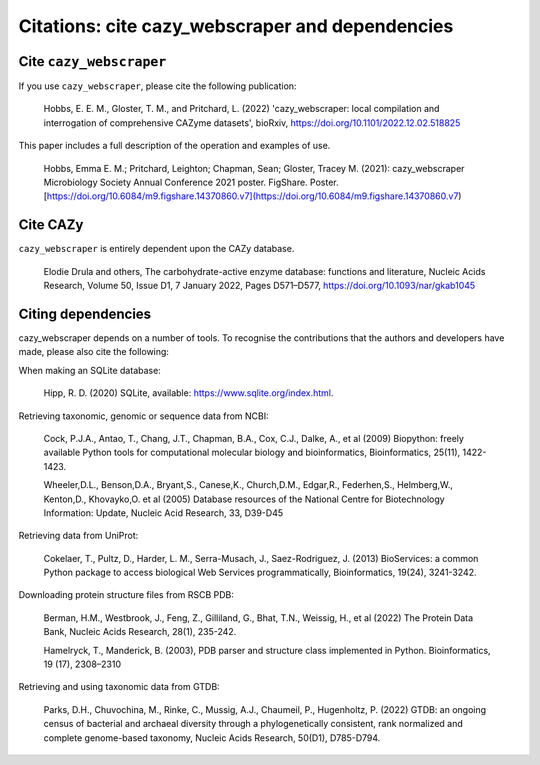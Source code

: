================================================
Citations: cite cazy_webscraper and dependencies
================================================

------------------------
Cite ``cazy_webscraper``
------------------------

If you use ``cazy_webscraper``, please cite the following publication:

   Hobbs, E. E. M., Gloster, T. M., and Pritchard, L. (2022) 'cazy_webscraper: local compilation and interrogation of comprehensive CAZyme datasets', bioRxiv, https://doi.org/10.1101/2022.12.02.518825

This paper includes a full description of the operation and examples of use.

    Hobbs, Emma E. M.; Pritchard, Leighton; Chapman, Sean; Gloster, Tracey M. (2021): cazy_webscraper Microbiology Society Annual Conference 2021 poster. FigShare. Poster. [https://doi.org/10.6084/m9.figshare.14370860.v7](https://doi.org/10.6084/m9.figshare.14370860.v7)

---------
Cite CAZy
---------

``cazy_webscraper`` is entirely dependent upon the CAZy database.

   Elodie Drula and others, The carbohydrate-active enzyme database: functions and literature, Nucleic Acids Research, Volume 50, Issue D1, 7 January 2022, Pages D571–D577, https://doi.org/10.1093/nar/gkab1045

-------------------
Citing dependencies
-------------------

cazy_webscraper depends on a number of tools. To recognise the contributions that the 
authors and developers have made, please also cite the following:

When making an SQLite database:
    
    Hipp, R. D. (2020) SQLite, available: https://www.sqlite.org/index.html.

Retrieving taxonomic, genomic or sequence data from NCBI:

    Cock, P.J.A., Antao, T., Chang, J.T., Chapman, B.A., Cox, C.J., Dalke, A., et al (2009) Biopython: freely available Python tools for computational molecular biology and bioinformatics, Bioinformatics, 25(11), 1422-1423.

    Wheeler,D.L., Benson,D.A., Bryant,S., Canese,K., Church,D.M., Edgar,R., Federhen,S., Helmberg,W., Kenton,D., Khovayko,O. et al (2005) Database resources of the National Centre for Biotechnology Information: Update, Nucleic Acid Research, 33, D39-D45

Retrieving data from UniProt:

    Cokelaer, T., Pultz, D., Harder, L. M., Serra-Musach, J., Saez-Rodriguez, J. (2013) BioServices: a common Python package to access biological Web Services programmatically, Bioinformatics, 19(24), 3241-3242.

Downloading protein structure files from RSCB PDB:

    Berman, H.M., Westbrook, J., Feng, Z., Gilliland, G., Bhat, T.N., Weissig, H., et al (2022) The Protein Data Bank, Nucleic Acids Research, 28(1), 235-242.

    Hamelryck, T., Manderick, B. (2003), PDB parser and structure class implemented in Python. Bioinformatics, 19 (17), 2308–2310

Retrieving and using taxonomic data from GTDB:

    Parks, D.H., Chuvochina, M., Rinke, C., Mussig, A.J., Chaumeil, P., Hugenholtz, P. (2022) GTDB: an ongoing census of bacterial and archaeal diversity through a phylogenetically consistent, rank normalized and complete genome-based taxonomy, Nucleic Acids Research, 50(D1), D785-D794.
